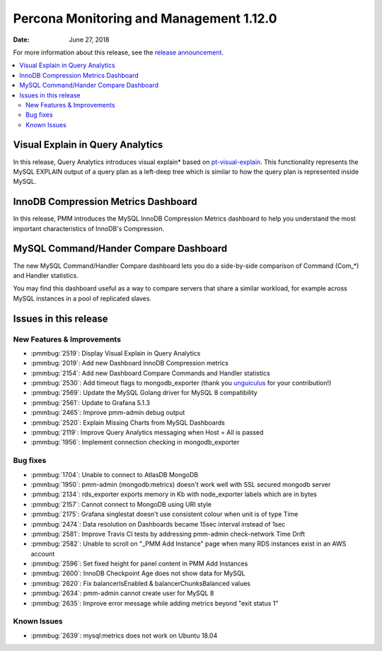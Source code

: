 .. _1.12.0:

================================================================================
Percona Monitoring and Management 1.12.0
================================================================================

:Date: June 27, 2018

For more information about this release, see the `release announcement`_.

.. contents::
   :local:

Visual Explain in Query Analytics
================================================================================

In this release, Query Analytics introduces visual explain* based on
`pt-visual-explain
<https://www.percona.com/doc/percona-toolkit/LATEST/pt-visual-explain.html>`_. This
functionality represents the MySQL EXPLAIN output of a query plan as a left-deep
tree which is similar to how the query plan is represented inside MySQL.

InnoDB Compression Metrics Dashboard
================================================================================

In this release, PMM introduces the MySQL InnoDB Compression Metrics
dashboard to help you understand the most important characteristics of
InnoDB\'s Compression.

MySQL Command/Hander Compare Dashboard
================================================================================

The new MySQL Command/Handler Compare dashboard lets you do a side-by-side
comparison of Command (Com_*) and Handler statistics.

You may find this dashboard useful as a way to compare servers that share a
similar workload, for example across MySQL instances in a pool of replicated
slaves.

Issues in this release
================================================================================

New Features & Improvements
--------------------------------------------------------------------------------

- :pmmbug:`2519`: Display Visual Explain in Query Analytics 
- :pmmbug:`2019`: Add new Dashboard InnoDB Compression metrics 
- :pmmbug:`2154`: Add new Dashboard Compare Commands and Handler statistics 
- :pmmbug:`2530`: Add timeout flags to mongodb_exporter (thank you `unguiculus <https://github.com/unguiculus>`_ for your contribution!)
- :pmmbug:`2569`: Update the MySQL Golang driver for MySQL 8 compatibility 
- :pmmbug:`2561`: Update to Grafana 5.1.3 
- :pmmbug:`2465`: Improve pmm-admin debug output 
- :pmmbug:`2520`: Explain Missing Charts from MySQL Dashboards 
- :pmmbug:`2119`: Improve Query Analytics messaging when Host = All is passed  
- :pmmbug:`1956`: Implement connection checking in mongodb_exporter 

Bug fixes
--------------------------------------------------------------------------------

- :pmmbug:`1704`: Unable to connect to AtlasDB MongoDB
- :pmmbug:`1950`: pmm-admin (mongodb:metrics) doesn\'t work well with SSL secured mongodb server
- :pmmbug:`2134`: rds_exporter exports memory in Kb with node_exporter labels which are in bytes
- :pmmbug:`2157`: Cannot connect to MongoDB using URI style 
- :pmmbug:`2175`: Grafana singlestat doesn't use consistent colour when unit is of type Time 
- :pmmbug:`2474`: Data resolution on Dashboards became 15sec interval instead of 1sec 
- :pmmbug:`2581`: Improve Travis CI tests by addressing pmm-admin check-network Time Drift
- :pmmbug:`2582`: Unable to scroll on "_PMM Add Instance" page when many RDS instances exist in an AWS account 
- :pmmbug:`2596`: Set fixed height for panel content in PMM Add Instances 
- :pmmbug:`2600`: InnoDB Checkpoint Age does not show data for MySQL 
- :pmmbug:`2620`: Fix balancerIsEnabled & balancerChunksBalanced values
- :pmmbug:`2634`: pmm-admin cannot create user for MySQL 8 
- :pmmbug:`2635`: Improve error message while adding metrics beyond "exit status 1"

Known Issues
--------------------------------------------------------------------------------

- :pmmbug:`2639`: mysql:metrics does not work on Ubuntu 18.04 

.. _`release announcement`: https://www.percona.com/blog/2018/06/27/percona-monitoring-and-management-1-12-0-is-now-available/
